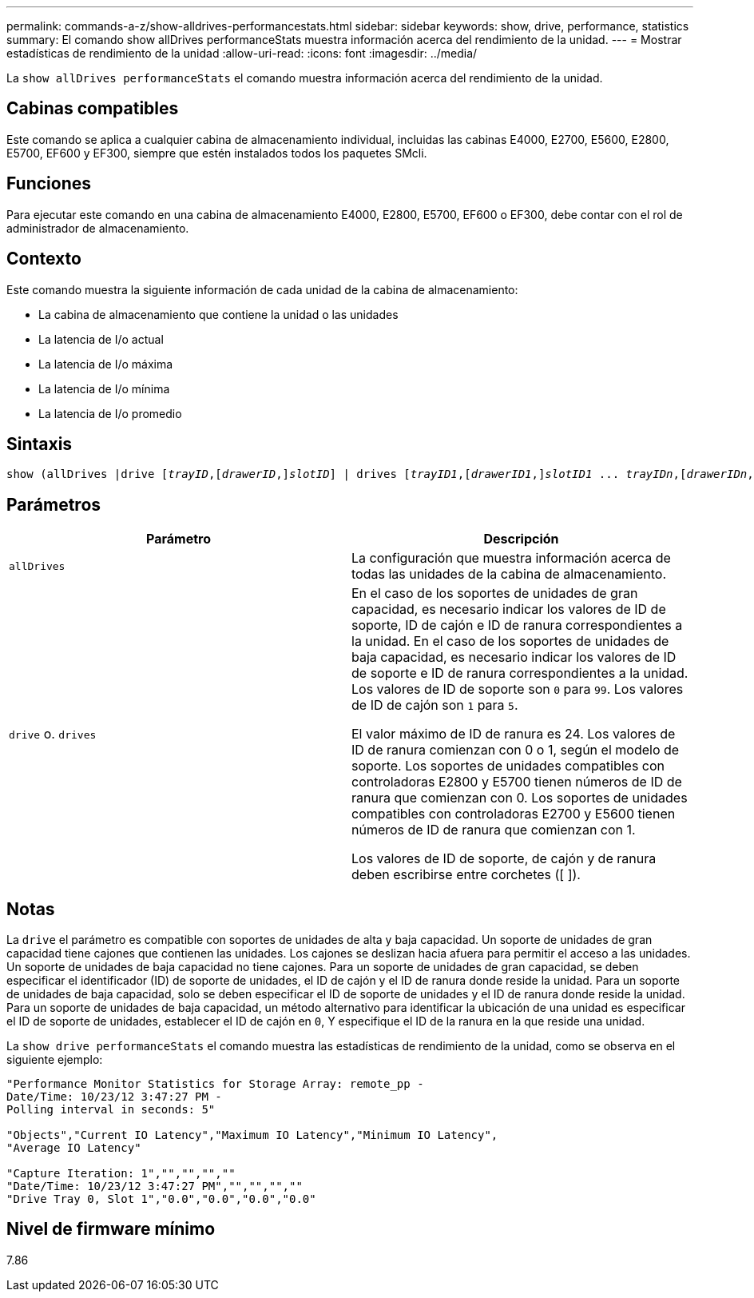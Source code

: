 ---
permalink: commands-a-z/show-alldrives-performancestats.html 
sidebar: sidebar 
keywords: show, drive, performance, statistics 
summary: El comando show allDrives performanceStats muestra información acerca del rendimiento de la unidad. 
---
= Mostrar estadísticas de rendimiento de la unidad
:allow-uri-read: 
:icons: font
:imagesdir: ../media/


[role="lead"]
La `show allDrives performanceStats` el comando muestra información acerca del rendimiento de la unidad.



== Cabinas compatibles

Este comando se aplica a cualquier cabina de almacenamiento individual, incluidas las cabinas E4000, E2700, E5600, E2800, E5700, EF600 y EF300, siempre que estén instalados todos los paquetes SMcli.



== Funciones

Para ejecutar este comando en una cabina de almacenamiento E4000, E2800, E5700, EF600 o EF300, debe contar con el rol de administrador de almacenamiento.



== Contexto

Este comando muestra la siguiente información de cada unidad de la cabina de almacenamiento:

* La cabina de almacenamiento que contiene la unidad o las unidades
* La latencia de I/o actual
* La latencia de I/o máxima
* La latencia de I/o mínima
* La latencia de I/o promedio




== Sintaxis

[source, cli, subs="+macros"]
----
show (allDrives |drive pass:quotes[[_trayID_],pass:quotes[[_drawerID_,]]pass:quotes[_slotID_]] | drives pass:quotes[[_trayID1_],pass:quotes[[_drawerID1_,]]pass:quotes[_slotID1_] ... pass:quotes[_trayIDn_],pass:quotes[[_drawerIDn_,]]pass:quotes[_slotIDn_]]) performanceStats
----


== Parámetros

[cols="2*"]
|===
| Parámetro | Descripción 


 a| 
`allDrives`
 a| 
La configuración que muestra información acerca de todas las unidades de la cabina de almacenamiento.



 a| 
`drive` o. `drives`
 a| 
En el caso de los soportes de unidades de gran capacidad, es necesario indicar los valores de ID de soporte, ID de cajón e ID de ranura correspondientes a la unidad. En el caso de los soportes de unidades de baja capacidad, es necesario indicar los valores de ID de soporte e ID de ranura correspondientes a la unidad. Los valores de ID de soporte son `0` para `99`. Los valores de ID de cajón son `1` para `5`.

El valor máximo de ID de ranura es 24. Los valores de ID de ranura comienzan con 0 o 1, según el modelo de soporte. Los soportes de unidades compatibles con controladoras E2800 y E5700 tienen números de ID de ranura que comienzan con 0. Los soportes de unidades compatibles con controladoras E2700 y E5600 tienen números de ID de ranura que comienzan con 1.

Los valores de ID de soporte, de cajón y de ranura deben escribirse entre corchetes ([ ]).

|===


== Notas

La `drive` el parámetro es compatible con soportes de unidades de alta y baja capacidad. Un soporte de unidades de gran capacidad tiene cajones que contienen las unidades. Los cajones se deslizan hacia afuera para permitir el acceso a las unidades. Un soporte de unidades de baja capacidad no tiene cajones. Para un soporte de unidades de gran capacidad, se deben especificar el identificador (ID) de soporte de unidades, el ID de cajón y el ID de ranura donde reside la unidad. Para un soporte de unidades de baja capacidad, solo se deben especificar el ID de soporte de unidades y el ID de ranura donde reside la unidad. Para un soporte de unidades de baja capacidad, un método alternativo para identificar la ubicación de una unidad es especificar el ID de soporte de unidades, establecer el ID de cajón en `0`, Y especifique el ID de la ranura en la que reside una unidad.

La `show drive performanceStats` el comando muestra las estadísticas de rendimiento de la unidad, como se observa en el siguiente ejemplo:

[listing]
----
"Performance Monitor Statistics for Storage Array: remote_pp -
Date/Time: 10/23/12 3:47:27 PM -
Polling interval in seconds: 5"

"Objects","Current IO Latency","Maximum IO Latency","Minimum IO Latency",
"Average IO Latency"

"Capture Iteration: 1","","","",""
"Date/Time: 10/23/12 3:47:27 PM","","","",""
"Drive Tray 0, Slot 1","0.0","0.0","0.0","0.0"
----


== Nivel de firmware mínimo

7.86
